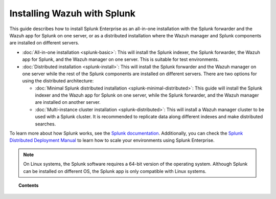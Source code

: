 .. Copyright (C) 2015–2022 Wazuh, Inc.

.. meta::
   :description: Learn how to install Splunk Enterprise as a single or multi-instance cluster along with the Splunk forwarder and the Wazuh Splunk app. 

Installing Wazuh with Splunk
============================

This guide describes how to install Splunk Enterprise as an all-in-one installation with the Splunk forwarder and the Wazuh app for Splunk on one server, or as a distributed installation where the Wazuh manager and Splunk components are installed on different servers.

-  :doc:`All-in-one installation <splunk-basic>`: This will install the Splunk indexer, the Splunk forwarder, the Wazuh app for Splunk, and the Wazuh manager on one server. This is suitable for test environments.

-  :doc:`Distributed installation <splunk-install>`: This will install the Splunk forwarder and the Wazuh manager on one server while the rest of the Splunk components are installed on different servers. There are two options for using the distributed architecture:

   -   :doc:`Minimal Splunk distributed installation <splunk-minimal-distributed>`: This guide will install the Splunk indexer and the Wazuh app for Splunk on one server, while the Splunk forwarder, and the Wazuh manager are installed on another server.
   -   :doc:`Multi-instance cluster installation <splunk-distributed>`: This will install a Wazuh manager cluster to be used with a Splunk cluster. It is recommended to replicate data along different indexes and make distributed searches.

To learn more about how Splunk works, see the `Splunk documentation <https://docs.splunk.com/Documentation>`__. Additionally, you can check the `Splunk Distributed Deployment Manual <http://docs.splunk.com/Documentation/Splunk/|SPLUNK_LATEST|/Deploy/Distributedoverview>`__ to learn how to scale your environments using Splunk Enterprise.

.. note::
  
   On Linux systems, the Splunk software requires a 64-bit version of the operating system. Although Splunk can be installed on different OS, the Splunk app is only compatible with Linux systems.

.. topic:: Contents

   .. toctree::
      :maxdepth: 2
      :includehidden:

      splunk-wazuh
      splunk-install
      splunk-app
      splunk-reverse-proxy
      splunk-polling
      splunk-rbac
